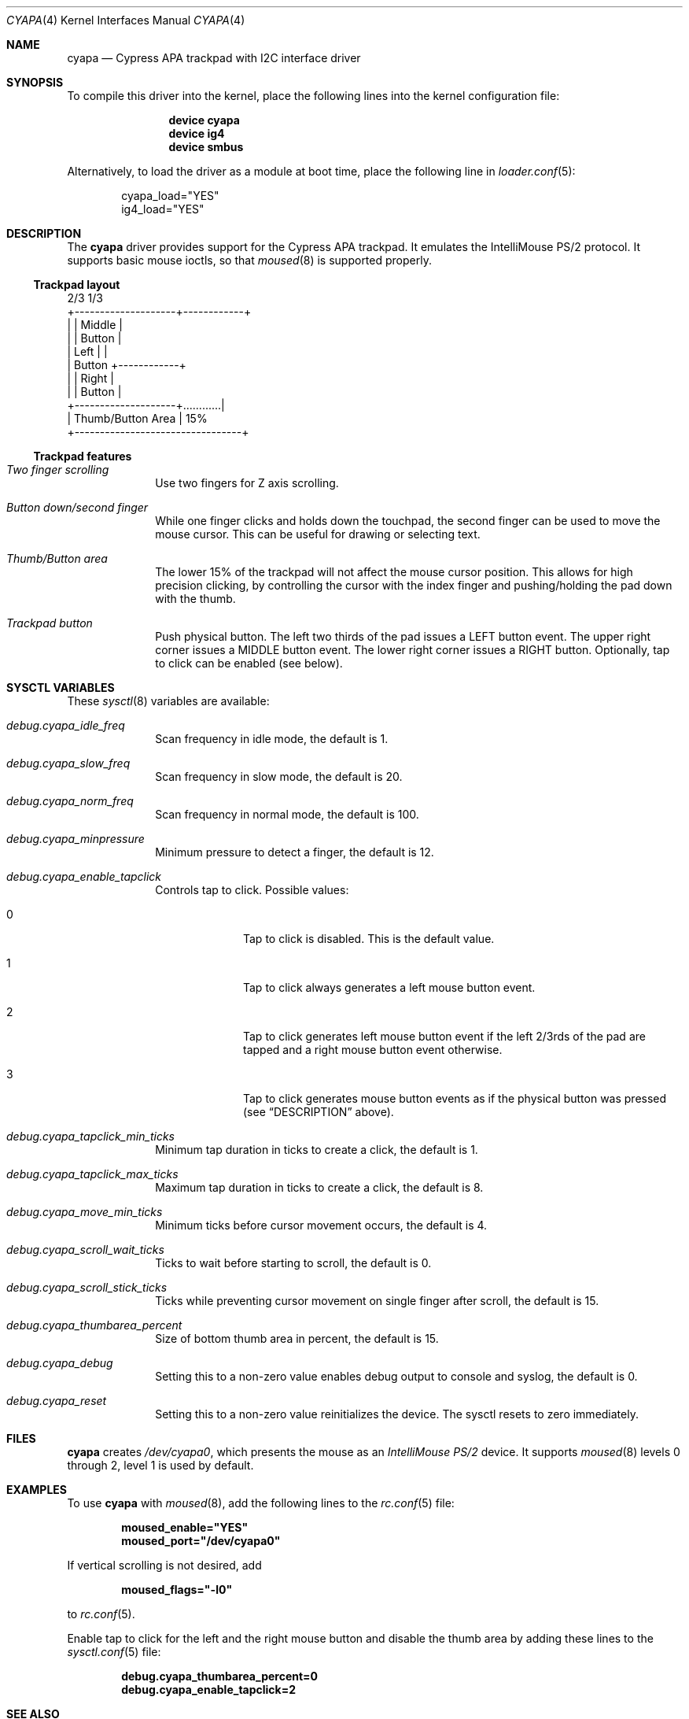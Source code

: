 .\" Copyright (c) 2015 Michael Gmelin <freebsd@grem.de>
.\" All rights reserved.
.\"
.\" Redistribution and use in source and binary forms, with or without
.\" modification, are permitted provided that the following conditions
.\" are met:
.\" 1. Redistributions of source code must retain the above copyright
.\"    notice, this list of conditions and the following disclaimer.
.\" 2. Redistributions in binary form must reproduce the above copyright
.\"    notice, this list of conditions and the following disclaimer in the
.\"    documentation and/or other materials provided with the distribution.
.\"
.\" THIS SOFTWARE IS PROVIDED BY THE AUTHOR AND CONTRIBUTORS ``AS IS'' AND
.\" ANY EXPRESS OR IMPLIED WARRANTIES, INCLUDING, BUT NOT LIMITED TO, THE
.\" IMPLIED WARRANTIES OF MERCHANTABILITY AND FITNESS FOR A PARTICULAR PURPOSE
.\" ARE DISCLAIMED.  IN NO EVENT SHALL THE AUTHOR OR CONTRIBUTORS BE LIABLE
.\" FOR ANY DIRECT, INDIRECT, INCIDENTAL, SPECIAL, EXEMPLARY, OR CONSEQUENTIAL
.\" DAMAGES (INCLUDING, BUT NOT LIMITED TO, PROCUREMENT OF SUBSTITUTE GOODS
.\" OR SERVICES; LOSS OF USE, DATA, OR PROFITS; OR BUSINESS INTERRUPTION)
.\" HOWEVER CAUSED AND ON ANY THEORY OF LIABILITY, WHETHER IN CONTRACT, STRICT
.\" LIABILITY, OR TORT (INCLUDING NEGLIGENCE OR OTHERWISE) ARISING IN ANY WAY
.\" OUT OF THE USE OF THIS SOFTWARE, EVEN IF ADVISED OF THE POSSIBILITY OF
.\" SUCH DAMAGE.
.\"
.\" $FreeBSD: releng/11.0/share/man/man4/cyapa.4 297355 2016-03-28 16:48:28Z trasz $
.\"
.Dd July 25, 2015
.Dt CYAPA 4
.Os
.Sh NAME
.Nm cyapa
.Nd Cypress APA trackpad with I2C interface driver
.Sh SYNOPSIS
To compile this driver into the kernel, place the following lines into
the kernel configuration file:
.Bd -ragged -offset indent
.Cd "device cyapa"
.Cd "device ig4"
.Cd "device smbus"
.Ed
.Pp
Alternatively, to load the driver as a module at boot time, place the following line in
.Xr loader.conf 5 :
.Bd -literal -offset indent
cyapa_load="YES"
ig4_load="YES"
.Ed
.Sh DESCRIPTION
The
.Nm
driver provides support for the Cypress APA trackpad.
It emulates the IntelliMouse PS/2 protocol.
It supports basic mouse ioctls, so that
.Xr moused 8
is supported properly.
.Ss Trackpad layout
.Bd -literal
                   2/3               1/3
          +--------------------+------------+
          |                    |   Middle   |
          |                    |   Button   |
          |       Left         |            |
          |      Button        +------------+
          |                    |   Right    |
          |                    |   Button   |
          +--------------------+............|
          |     Thumb/Button Area           | 15%
          +---------------------------------+
.Ed
.Ss Trackpad features
.Bl -tag -width 8n
.It Va Two finger scrolling
Use two fingers for Z axis scrolling.
.It Va Button down/second finger
While one finger clicks and holds down the touchpad, the second finger can be
used to move the mouse cursor.
This can be useful for drawing or selecting text.
.It Va Thumb/Button area
The lower 15% of the trackpad will not affect the mouse cursor position.
This allows for high precision clicking, by controlling the cursor with the
index finger and pushing/holding the pad down with the thumb.
.It Va Trackpad button
Push physical button.
The left two thirds of the pad issues a LEFT button event.
The upper right corner issues a MIDDLE button event.
The lower right corner issues a RIGHT button.
Optionally, tap to click can be enabled (see below).
.El
.Sh SYSCTL VARIABLES
These
.Xr sysctl 8
variables are available:
.Bl -tag -width 8n
.It Va debug.cyapa_idle_freq
Scan frequency in idle mode, the default is 1.
.It Va debug.cyapa_slow_freq
Scan frequency in slow mode, the default is 20.
.It Va debug.cyapa_norm_freq
Scan frequency in normal mode, the default is 100.
.It Va debug.cyapa_minpressure
Minimum pressure to detect a finger, the default is 12.
.It Va debug.cyapa_enable_tapclick
Controls tap to click.
Possible values:
.Bl -tag -width 8n
.It 0
Tap to click is disabled.
This is the default value.
.It 1
Tap to click always generates a left mouse button event.
.It 2
Tap to click generates left mouse button event if the left 2/3rds of the pad
are tapped and a right mouse button event otherwise.
.It 3
Tap to click generates mouse button events as if the physical button was
pressed (see
.Sx DESCRIPTION
above).
.El
.It Va debug.cyapa_tapclick_min_ticks
Minimum tap duration in ticks to create a click, the default is 1.
.It Va debug.cyapa_tapclick_max_ticks
Maximum tap duration in ticks to create a click, the default is 8.
.It Va debug.cyapa_move_min_ticks
Minimum ticks before cursor movement occurs, the default is 4.
.It Va debug.cyapa_scroll_wait_ticks
Ticks to wait before starting to scroll, the default is 0.
.It Va debug.cyapa_scroll_stick_ticks
Ticks while preventing cursor movement on single finger after scroll,
the default is 15.
.It Va debug.cyapa_thumbarea_percent
Size of bottom thumb area in percent, the default is 15.
.It Va debug.cyapa_debug
Setting this to a non-zero value enables debug output to console and syslog,
the default is 0.
.It Va debug.cyapa_reset
Setting this to a non-zero value reinitializes the device.
The sysctl resets to zero immediately.
.El
.Sh FILES
.Nm
creates
.Pa /dev/cyapa0 ,
which presents the mouse as an
.Ar IntelliMouse PS/2
device.
It supports
.Xr moused 8
levels 0 through 2, level 1 is used by default.
.Sh EXAMPLES
To use
.Nm
with
.Xr moused 8 ,
add the following lines to the
.Xr rc.conf 5
file:
.Pp
.Dl moused_enable="YES"
.Dl moused_port="/dev/cyapa0"
.Pp
If vertical scrolling is not desired, add
.Pp
.Dl moused_flags="-l0"
.Pp
to
.Xr rc.conf 5 .
.Pp
Enable tap to click for the left and the right mouse button and
disable the thumb area by adding these lines to the
.Xr sysctl.conf 5
file:
.Pp
.Dl debug.cyapa_thumbarea_percent=0
.Dl debug.cyapa_enable_tapclick=2
.Sh SEE ALSO
.Xr ig4 4 ,
.Xr smbus 4 ,
.Xr sysmouse 4 ,
.Xr moused 8
.Sh AUTHORS
.An -nosplit
The original
.Nm
driver was written for DragonFly BSD by
.An Matthew Dillon .
.Pp
It has been ported, modified, and enhanced for
.Fx
by
.An Michael Gmelin Aq Mt freebsd@grem.de .
.Pp
This manual page was written by
.An Michael Gmelin Aq Mt freebsd@grem.de .
.Sh BUGS
The
.Nm
driver detects the device based on its I2C address (0x67).
This might have unforeseen consequences if the initialization sequence
is sent to an unknown device at that address.
